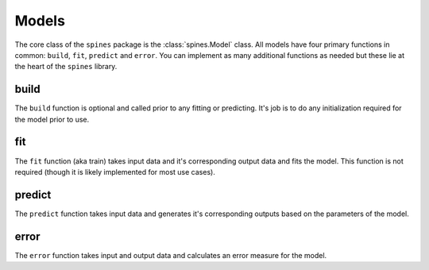 ######
Models
######

The core class of the ``spines`` package is the :class:`spines.Model`
class. All models have four primary functions in common: ``build``,
``fit``, ``predict`` and ``error``.  You can implement as many
additional functions as needed but these lie at the heart of the
``spines`` library.


build
=====

The ``build`` function is optional and called prior to any fitting or
predicting.  It's job is to do any initialization required for the model
prior to use.


fit
===

The ``fit`` function (aka train) takes input data and it's corresponding
output data and fits the model.  This function is not required (though
it is likely implemented for most use cases).


predict
=======

The ``predict`` function takes input data and generates it's
corresponding outputs based on the parameters of the model.


error
=====

The ``error`` function takes input and output data and calculates an
error measure for the model.

